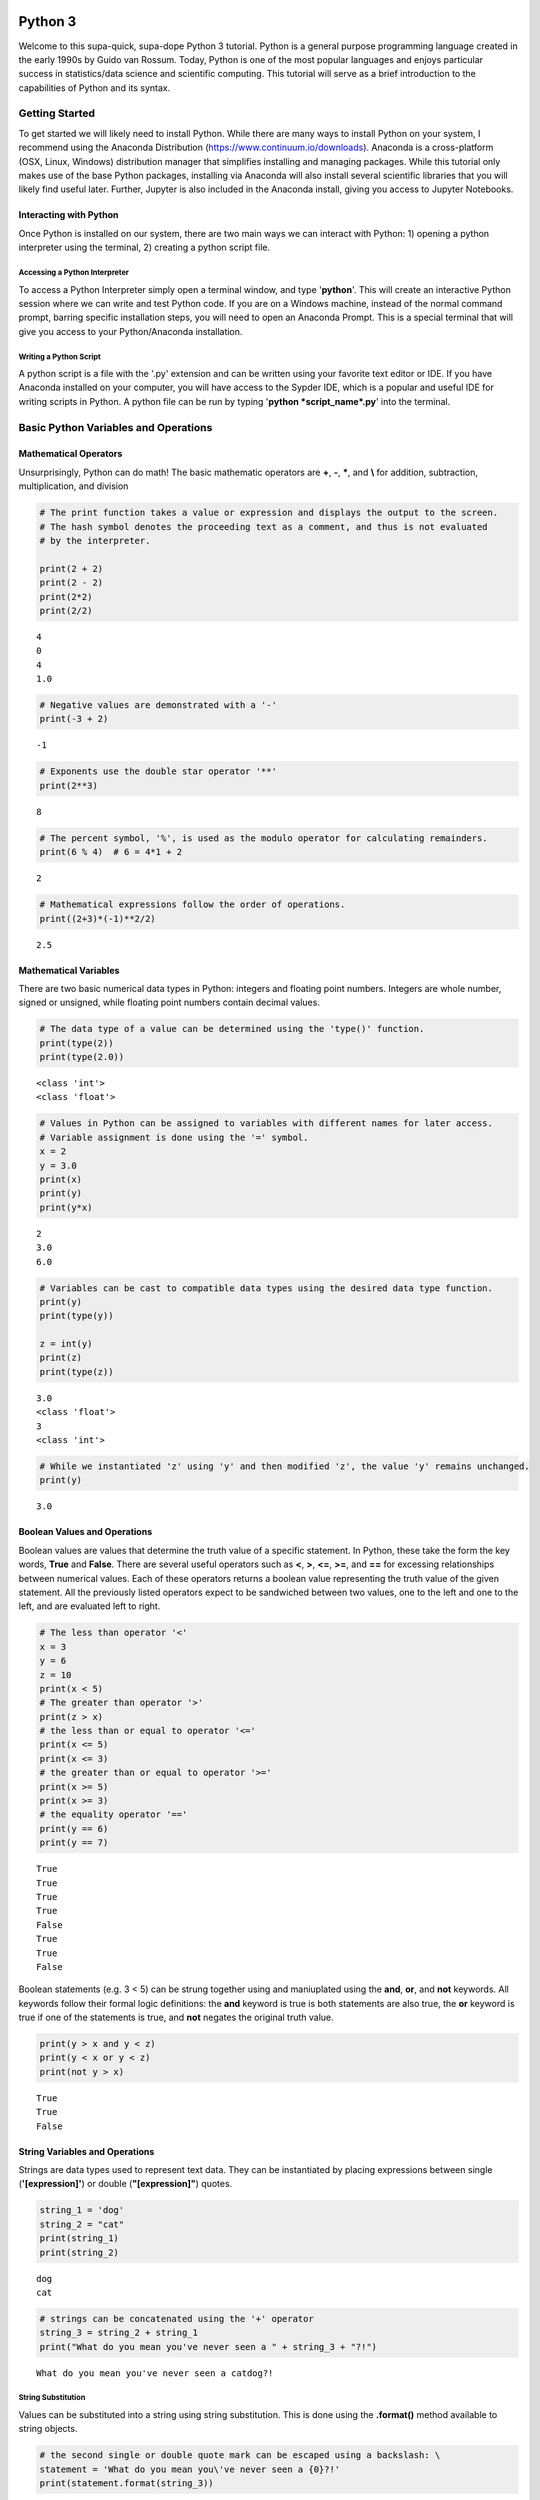 
Python 3
========

Welcome to this supa-quick, supa-dope Python 3 tutorial. Python is a
general purpose programming language created in the early 1990s by Guido
van Rossum. Today, Python is one of the most popular languages and
enjoys particular success in statistics/data science and scientific
computing. This tutorial will serve as a brief introduction to the
capabilities of Python and its syntax.

Getting Started
---------------

To get started we will likely need to install Python. While there are
many ways to install Python on your system, I recommend using the
Anaconda Distribution (https://www.continuum.io/downloads). Anaconda is
a cross-platform (OSX, Linux, Windows) distribution manager that
simplifies installing and managing packages. While this tutorial only
makes use of the base Python packages, installing via Anaconda will also
install several scientific libraries that you will likely find useful
later. Further, Jupyter is also included in the Anaconda install, giving
you access to Jupyter Notebooks.

Interacting with Python
~~~~~~~~~~~~~~~~~~~~~~~

Once Python is installed on our system, there are two main ways we can
interact with Python: 1) opening a python interpreter using the
terminal, 2) creating a python script file.

Accessing a Python Interpreter
^^^^^^^^^^^^^^^^^^^^^^^^^^^^^^

To access a Python Interpreter simply open a terminal window, and type
'**python**'. This will create an interactive Python session where we
can write and test Python code. If you are on a Windows machine, instead
of the normal command prompt, barring specific installation steps, you
will need to open an Anaconda Prompt. This is a special terminal that
will give you access to your Python/Anaconda installation.

Writing a Python Script
^^^^^^^^^^^^^^^^^^^^^^^

A python script is a file with the '.py' extension and can be written
using your favorite text editor or IDE. If you have Anaconda installed
on your computer, you will have access to the Sypder IDE, which is a
popular and useful IDE for writing scripts in Python. A python file can
be run by typing '**python *script\_name*.py**' into the terminal.

Basic Python Variables and Operations
-------------------------------------

Mathematical Operators
~~~~~~~~~~~~~~~~~~~~~~

Unsurprisingly, Python can do math! The basic mathematic operators are
**+**, **-**, **\***, and **\\** for addition, subtraction,
multiplication, and division

.. code:: ipython3

    # The print function takes a value or expression and displays the output to the screen.
    # The hash symbol denotes the proceeding text as a comment, and thus is not evaluated
    # by the interpreter. 
    
    print(2 + 2)
    print(2 - 2)
    print(2*2)
    print(2/2)


.. parsed-literal::

    4
    0
    4
    1.0


.. code:: ipython3

    # Negative values are demonstrated with a '-'
    print(-3 + 2)


.. parsed-literal::

    -1


.. code:: ipython3

    # Exponents use the double star operator '**'
    print(2**3)


.. parsed-literal::

    8


.. code:: ipython3

    # The percent symbol, '%', is used as the modulo operator for calculating remainders.
    print(6 % 4)  # 6 = 4*1 + 2


.. parsed-literal::

    2


.. code:: ipython3

    # Mathematical expressions follow the order of operations.
    print((2+3)*(-1)**2/2)


.. parsed-literal::

    2.5


Mathematical Variables
~~~~~~~~~~~~~~~~~~~~~~

There are two basic numerical data types in Python: integers and
floating point numbers. Integers are whole number, signed or unsigned,
while floating point numbers contain decimal values.

.. code:: ipython3

    # The data type of a value can be determined using the 'type()' function.
    print(type(2))
    print(type(2.0))


.. parsed-literal::

    <class 'int'>
    <class 'float'>


.. code:: ipython3

    # Values in Python can be assigned to variables with different names for later access. 
    # Variable assignment is done using the '=' symbol.
    x = 2
    y = 3.0
    print(x)
    print(y)
    print(y*x)


.. parsed-literal::

    2
    3.0
    6.0


.. code:: ipython3

    # Variables can be cast to compatible data types using the desired data type function.
    print(y)
    print(type(y))
    
    z = int(y)
    print(z)
    print(type(z))


.. parsed-literal::

    3.0
    <class 'float'>
    3
    <class 'int'>


.. code:: ipython3

    # While we instantiated 'z' using 'y' and then modified 'z', the value 'y' remains unchanged.
    print(y)


.. parsed-literal::

    3.0


Boolean Values and Operations
~~~~~~~~~~~~~~~~~~~~~~~~~~~~~

Boolean values are values that determine the truth value of a specific
statement. In Python, these take the form the key words, **True** and
**False**. There are several useful operators such as **<**, **>**,
**<=**, **>=**, and **==** for excessing relationships between numerical
values. Each of these operators returns a boolean value representing the
truth value of the given statement. All the previously listed operators
expect to be sandwiched between two values, one to the left and one to
the left, and are evaluated left to right.

.. code:: ipython3

    # The less than operator '<'
    x = 3
    y = 6
    z = 10
    print(x < 5)
    # The greater than operator '>'
    print(z > x)
    # the less than or equal to operator '<='
    print(x <= 5)
    print(x <= 3)
    # the greater than or equal to operator '>='
    print(x >= 5)
    print(x >= 3)
    # the equality operator '=='
    print(y == 6)
    print(y == 7)


.. parsed-literal::

    True
    True
    True
    True
    False
    True
    True
    False


Boolean statements (e.g. 3 < 5) can be strung together using and
maniuplated using the **and**, **or**, and **not** keywords. All
keywords follow their formal logic definitions: the **and** keyword is
true is both statements are also true, the **or** keyword is true if one
of the statements is true, and **not** negates the original truth value.

.. code:: ipython3

    print(y > x and y < z)
    print(y < x or y < z)
    print(not y > x)


.. parsed-literal::

    True
    True
    False


String Variables and Operations
~~~~~~~~~~~~~~~~~~~~~~~~~~~~~~~

Strings are data types used to represent text data. They can be
instantiated by placing expressions between single (**'[expression]'**)
or double (**"[expression]"**) quotes.

.. code:: ipython3

    string_1 = 'dog'
    string_2 = "cat"
    print(string_1)
    print(string_2)


.. parsed-literal::

    dog
    cat


.. code:: ipython3

    # strings can be concatenated using the '+' operator
    string_3 = string_2 + string_1
    print("What do you mean you've never seen a " + string_3 + "?!")


.. parsed-literal::

    What do you mean you've never seen a catdog?!


String Substitution
^^^^^^^^^^^^^^^^^^^

Values can be substituted into a string using string substitution. This
is done using the **.format()** method available to string objects.

.. code:: ipython3

    # the second single or double quote mark can be escaped using a backslash: \
    statement = 'What do you mean you\'ve never seen a {0}?!'
    print(statement.format(string_3))


.. parsed-literal::

    What do you mean you've never seen a catdog?!


.. code:: ipython3

    # strings be evaluated using boolean operators
    print(string_1 == string_2)  # are they the same string?
    print(string_1 < string_2)  # is string_1 shorter than string_2?
    print(string_3 > string_2)  # is string_3 longer than string_2?
    
    # strings are case sensitive
    print('cat' == 'Cat')


.. parsed-literal::

    False
    False
    True
    False


.. code:: ipython3

    # String case can be changed using the .upper() and .lower() string methods.
    
    print(string_2.upper())
    print(string_2.upper() == 'CAT')
    print(string_2 == 'CAT'.lower())


.. parsed-literal::

    CAT
    True
    True


.. code:: ipython3

    # The length of a string can be accessed using the built-in len() function.
    print("The string '{0}' is {1} characters long.".format(string_1, len(string_1)))


.. parsed-literal::

    The string 'dog' is 3 characters long.


.. code:: ipython3

    # Characters in a string can be assessed by position.
    # Python indexing starts at 0.
    
    print("The first character in '{0}' is: {1}.".format(string_1, string_1[0]))
    
    # Due to zero indexing, the last element is the n - 1 element.
    print("The last character in '{0}' is: {1}.".format(string_1, string_1[len(string_1) - 1]))
    
    # Negative indexing also works (e.g. -1 accesses the last element):
    print("The second to last character in '{0}' is: {1}.".format(string_1, string_1[-2]))


.. parsed-literal::

    The first character in 'dog' is: d.
    The last character in 'dog' is: g.
    The second to last character in 'dog' is: o.


.. code:: ipython3

    # If a string is of a numerical value, the string can be converted to an integer or float.
    
    float_string = '2.5'
    int_string = '2'
    print_msg = 'Converted {0} to {1} from type {2} to type {3}'
    
    int_num = int(int_string)
    print(print_msg.format(int_string, int_num, type(int_string), type(int_num)))
    
    float_num = float(float_string)
    print(print_msg.format(float_string, float_num, type(float_string), type(float_num)))
    
    # Likewise, numbers can easily be converted to strings
    num = 3.5
    print(print_msg.format(num, str(num), type(num), type(str(num))))
    
    # It is important to note that if a string represents a floating point number, 
    # Python is unable to convert that number to an integer.


.. parsed-literal::

    Converted 2 to 2 from type <class 'str'> to type <class 'int'>
    Converted 2.5 to 2.5 from type <class 'str'> to type <class 'float'>
    Converted 3.5 to 3.5 from type <class 'float'> to type <class 'str'>


Container Variables and Operations
~~~~~~~~~~~~~~~~~~~~~~~~~~~~~~~~~~

There are three main container data structures in base Python: lists,
sets, and dictionaries.

Lists
~~~~~

Lists are arbitrarily long collections of objects. The are instantiated
by placing comma-separated values within square bracks **[\*\* \*\*]**.

.. code:: ipython3

    my_list = [1, 2, 3, 4]
    print(my_list)


.. parsed-literal::

    [1, 2, 3, 4]


.. code:: ipython3

    # Like strings, elements within lists can be accessed via their position. 
    print('The first element of my_list is {0}'.format(my_list[0]))


.. parsed-literal::

    The first element of my_list is 1


.. code:: ipython3

    # Access and assign list value by accessing an indexed element,
    # and assigning it to a new value.
    new_list = [1, 2, 3]
    print(new_list)
    new_list[2] = 5
    print(new_list)


.. parsed-literal::

    [1, 2, 3]
    [1, 2, 5]


.. code:: ipython3

    # A range of objects within a list can be select using ':'
    print(my_list[1:3])
    
    # Another ':' can be used to define step size for the selection range.
    print(my_list[1:4:2])


.. parsed-literal::

    [2, 3]
    [2, 4]


.. code:: ipython3

    # element membership within a list can be tested using the 'in' keyword.
    
    print(5 in my_list)
    print(3 in my_list)


.. parsed-literal::

    False
    True


.. code:: ipython3

    # The length of a list is also assessed using the len() function.
    print(len(my_list))


.. parsed-literal::

    4


.. code:: ipython3

    # An empty list can be constructed using empty square brackets
    x = []
    print(len(x))
    print(x)


.. parsed-literal::

    0
    []


.. code:: ipython3

    # Elements can added onto the end of a list using the .append() list method.
    
    x.append('Hi')
    print(x)


.. parsed-literal::

    ['Hi']


.. code:: ipython3

    # Lists can have mixed-type variables (e.g. a list can contain both integers and strings)
    my_list.append('String!')
    print(my_list)


.. parsed-literal::

    [1, 2, 3, 4, 'String!']


.. code:: ipython3

    # incremental lists up to a defined number can be created using the built-in range() function.
    # The range function outputs a 'range' object. However, it can be casted to a list
    # using the list() function.
    
    n = 10
    # Create list of length 10 ranging from 0 - 9
    range_list = list(range(n))
    print(range_list)
    
    # The list doesn't need to start at 0
    m = 3
    print(list(range(m, n)))
    
    # Likewise, we can specify our own step size
    step = 2
    print(list(range(m, n, step)))


.. parsed-literal::

    [0, 1, 2, 3, 4, 5, 6, 7, 8, 9]
    [3, 4, 5, 6, 7, 8, 9]
    [3, 5, 7, 9]


.. code:: ipython3

    # Lists can be concatenated using the '+' operator
    string_list = ['I', 'Love', 'Dogs']
    print(my_list + string_list)


.. parsed-literal::

    [1, 2, 3, 4, 'String!', 'I', 'Love', 'Dogs']


Sets
~~~~

Sets are container objects that can only contain unique elements. If you
are familiar with Set Theory in Mathematics, Python sets are simply an
implementation of such a structure. Sets are constructed passing a list
to the 'set()' function or constructing via **{ }**.

.. code:: ipython3

    # Sets can only contain unique elements.
    set_1 = set([1, 1, 2, 2, 3, 4, 5])
    print(set_1)
    
    set_2 = {3, 4, 6, 7, 7, 8 , 9, 10}
    print(set_2)


.. parsed-literal::

    {1, 2, 3, 4, 5}
    {3, 4, 6, 7, 8, 9, 10}


.. code:: ipython3

    # add elements to a set using the .add set method
    set_1.add(6)
    print(set_1)


.. parsed-literal::

    {1, 2, 3, 4, 5, 6}


.. code:: ipython3

    # still only unique elements
    set_1.add(5)
    print(set_1)


.. parsed-literal::

    {1, 2, 3, 4, 5, 6}


.. code:: ipython3

    # Remove elements using the .remove set method
    set_1.remove(6)
    print(set_1)


.. parsed-literal::

    {1, 2, 3, 4, 5}


.. code:: ipython3

    # retrieve union of two sets using the .union set method
    print(set_1.union(set_2))
    
    # retrieve set difference of two sets using the .difference method
    print(set_2.difference(set_1))
    
    # retrieve set intersection using the .intersection method
    print(set_1.intersection(set_2))


.. parsed-literal::

    {1, 2, 3, 4, 5, 6, 7, 8, 9, 10}
    {8, 9, 10, 6, 7}
    {3, 4}


.. code:: ipython3

    # Unlike lists, sets are unordered and thus don't support indexing.
    print(set_1[0])


::


    ---------------------------------------------------------------------------

    TypeError                                 Traceback (most recent call last)

    <ipython-input-37-c17aa407af1e> in <module>()
          1 # Unlike lists, sets are unordered and thus don't support indexing.
    ----> 2 print(set_1[0])
    

    TypeError: 'set' object does not support indexing


Dictionaries
~~~~~~~~~~~~

Dictionaries are collections with key-value pairs. They are constructed
by matching a key with an associated value. The value can then be
retrieved at a later time using the provided key. In python, keys and
values can be of arbitrary data types. Similar to sets, dictionaries are
consructed using curly brackets **{ }**, though each entry must follow
the **key:value** syntax.

.. code:: ipython3

    # Construct dictionaries by separating keys and values using ':'
    # Separate key-value pairs using ','
    my_dict = {'a': 1, 'b': 2, 'c': 3}
    print(my_dict)

.. code:: ipython3

    # Look up values using keys
    my_dict['a']

.. code:: ipython3

    # Create an empty list using {}
    empty_dict = {}
    
    # add elements by 'indexing' by a given key and provided an associated
    # value as an assignment.
    empty_dict['key'] = 'value'
    print(empty_dict)

.. code:: ipython3

    # Retrieve keys of a dictionary using .keys() dictionary method
    print(my_dict.keys())

.. code:: ipython3

    # Retrieve values of a dictionary using .values() dictionary method
    print(my_dict.values())

If, Else, and Elif Statements
=============================

Sometimes when writing a program, you need to execute different code
snippets depending on the value of a specific variable. In Python, we do
this by employing the three boolean key words: **if**, **else**, and
**elif**

An **if** statement uses if the following syntax:

**if (boolean statement): **

::

    run this code

.. code:: ipython3

    # if statements must be followed by a colon.
    # Likewise, the next line MUST be indented using either a tab or 4 spaces.
    if True:
        print("It's true!")
        
    x = 3
    if (x < 10):
        print('{0} is less than 10'.format(x))

.. code:: ipython3

    # An else statement must follow an if statement and is executed
    # if the statement in the if statement is not met.
    x = 11
    if (x < 10):
        print('{0} is less than 10'.format(x))
    else:
        print('{0} is greater than or equal to 10'.format(x))

.. code:: ipython3

    # Like an else statement, an elif statement must follow a preceding if statement.
    # However, like an if statement, an elif must also have its own boolean statement
    # that must be met in order for its snippets to be run.
    
    if (x < 10):
        print('{0} is less than 10'.format(x))
    elif (x < 15):
        print('{0} is greater than 9, but less than 15'.format(x))
    else:
        print('{0} is greater than 14'.format(x))

Iteration and Looping
=====================

While programming, it is common you will want to execute a code snippet
multiple times, or execute the same line over a set of values. For this,
we use looping. There are two different types of loops we can use in
Python: **for** loops and **while** loops. **For** loops iterate through
a set of values; a **while** loop iterates until a specific condition is
met.

For loops
---------

For loops employ the following syntax:

**for** each **in** list:

::

    run code

The variable **each** is defined in the loop statement. Similarly, the
variable **list** can be any iterable data type: not just a list. Like
**if**, **else**, and **elif** statements, loop statements end with a
colon and must be followed by a new line and an indentation.

.. code:: ipython3

    # iterate through a list
    my_list = [1, 'hi', 'yellow', 'pizza', 4.5]
    for each in my_list:
        print(each)

.. code:: ipython3

    # use the range() function to iterate through integer values
    for i in range(5):
        print(i)

Nested For Loops
----------------

We can nest loops within other loops for loop-ception. In a nested loop,
the first loop will run with the first value specified by the iterator
(e.g. i = 0) until the inner loop gone to completion (e.g. executed for
j =0 and j = 1). Once the inner loop is completed, the outer loop then
moves on to the next value, and the process is repeated.

.. code:: ipython3

    for i in range(5):
        for j in range(2):
            print('(i={0}, j={1})'.format(i, j))

While Loops
-----------

While loops execute until a boolean statement returns **False**. While
loops employ the following syntax:

**while** boolean\_statement:

::

    execute code

.. code:: ipython3

    count = 0
    while count < 5:
        print(count)
        count += 1  # the += operator increments the value of a variable by the right value

Nested While Loops
------------------

Like for loops, while loops can also be nested; however, in order to
fully iterate through each loop, values used in the boolean statement in
the inner loop must be set in the outer loop. This ensures the value
will be reset for the next iteration in the inner loop.

.. code:: ipython3

    count = 0
    while count < 3:
        num = 5
        while num > 3:
            print('num: ' + str(num))
            num -= 1  # the -= operater decrements a variable by the right value.
        print('count: ' + str(count))
        count += 1

Functions
---------

It often a good idea to modularize your programming. That is, break your
code into smaller parts that can be run together to complete your task.
This is often performed by declaring functions. In Python, functions
take a defined set of inputs, perform some set of operations using the
inputs, and likely outputs some value. Functions are defined using the
following syntax:

**def** function\_name(input\_1, ...)\ **:**

::

    run code

Like loops and control statements, function definitions end with a colon
followed by a new line and an indentation.

.. code:: ipython3

    def add(x, y):
        return(x + y)
    
    print(add(1, 2))

.. code:: ipython3

    # It is common to have doc-strings, denoted by three sets of quotation marks, 
    # after a function definition to define the use of the function.
    def multiply(x, y):
        """
        Multiplies two numbers together.
        
        Arguments:
            x (float or int): a numeric value.
            y (float or int): a numeric value.
            
        Returns:
            (float or int): the product of `x` and `y`.
        """
        return(x*y)
    
    print(multiply(3, 2))

.. code:: ipython3

    # It is possible to include optional parameters in functions.
    # These are defined by setting an arguments name and giving
    # a default value using '='
    
    def increment(x, step=1):
        """
        Increments a value by specified value.
        
        Arguments:
            x (float or int): a numeric value.
            step (float, optional): a numeric value to increment `x` by. 
                Default value is 1.
        Returns:
            (float or int): sum of `x` and `step`.
        """
        return(x + step)
    print(increment(2))
    print(increment(2, 3))

Scope
-----

When discussing functions, it is important to also talk about the
*scope* of a variable. The scope of a variable is the environment in
which the variable is defined. If a variable is defined within a
function, it's scope is local and unique to that function: the variable
cannot be accessed outside of the function. If a variable is defined
outside of a function, at the first indentation level, the scope is
global: the variable can be accessed anywhere within the Python file.

.. code:: ipython3

    global_var = 20
    def scope_function():
        """Scope example."""
        local_var = 3
        print(global_var + local_var)  # global_var has global scope

.. code:: ipython3

    # local_var was defined only within scope_function(). Thus,
    # it does not exist outside of the function.
    print(local_var)

File Input and Output.
----------------------

Often when writing a program, it is necessary to read or write to a
file. Reading and writing can be done in a variety of ways and we'll go
over the most useful here.

Reading a file
~~~~~~~~~~~~~~

To read a file, we must first create a connection to the file. The most
basic way to do this is with the **open** command and utilize the
**readline** io method.

.. code:: ipython3

    # The open command creates a TextIOWrapper object that is used to read
    # lines in a file. The first argument in the file to open, while the 
    # second argument specifies the object should be in "read-mode"
    
    read_file = open('input_file.txt', 'r')  # open the file
    file_string = ""
    line = read_file.readline()  # read a line using the readline TextIOWrapper method.
    while len(line) > 0:  # read lines until no lines are left in the file.
        file_string += line
        line = read_file.readline()
    print(file_string)
    read_file.close()  # close the connection to the file.

Using *with* to simplify file reading
~~~~~~~~~~~~~~~~~~~~~~~~~~~~~~~~~~~~~

The above method requires we create a separate file object and remember
to open and close it. This can be simplified by using the **with** and
*as* keywords:

.. code:: ipython3

    with open('input_file.txt') as f:
        for line in f:
            print(line)

Writing Files
~~~~~~~~~~~~~

We write to files analagous to the way we first read a file: creating a
connection, iterating through the lines we want to write, and finally
closing the file.

.. code:: ipython3

    write_list = ['This is a line',
                  'This is also a line.',
                  'In case you didn\'t know,',
                  'You can have line breaks',
                  'in between list elements',
                  'and really any bounded element.']
    
    f = open('output_file.txt', 'w')  # the 'w' parameter specifies "write-mode"
    for each in write_list:
        f.write(each)
    f.close()  # Look in your present working directory and you'll notice an output_file.txt file.

Importing Modules
-----------------

In Python, a module is an external library that provides functionality
that extends past the built-in functionality. However, there are several
standard libraries/modules that are included in the base Python install,
such as **math**, **sys**, **os** and other modules. These, and any
other module, must be brought into the python environment using the
**import** keyword.

On a basic import, any method, data structure, or value provided by the
module must be accessed by first appending the module name to the method
(e.g. to use the **sin** function in the **math** module, we type
**math.sin**)

.. code:: ipython3

    import math
    # find the sin of 1, 0, and pi
    print(math.sin(1))
    print(math.sin(0))
    print(math.sin(math.pi))

It is possible to import specifc methods or sub-modules from libraries.
This is done by combining the **from** keyword with the **import**
keyword. Depending on the level of import, the syntax for accessing the
imported methods changes.

.. code:: ipython3

    from math import cos
    print(cos(math.pi))  # no `math.cos` necessary because we imported `cos` directly.

.. code:: ipython3

    from os import path
    # import 'path' submodule from 'os' module to gain access to 'realpath' method.
    # When executing, os.path.realpath' not necessary because 'path' sub-module imported.
    # However, path.realpath necessary because 'realpath' is in the 'path' sub-module.
    print(path.realpath('input_file.txt'))  

.. code:: ipython3

    # You can re-name modules using the 'as' keyword on import
    import math as m
    print(m.pi)

Conclusion
----------

This concludes our brief introduction to Python 3. This document simply
serves as a primer to first getting acquainted with the syntax and data
structures in Python. Many concepts, techniques, and capabilities were
left out. Feel free to explore more of Python's capabilities on your own
if you so desire. Looking into external libraries such as **numpy** and
**scipy** will be incredibly beneficial for anyone looking to continue
to perform analysis in Python.
